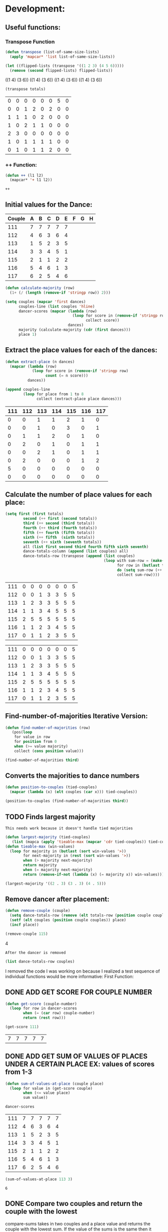 * Development:
** Useful functions:
*** Transpose Function
 #+BEGIN_SRC emacs-lisp :results silent
   (defun transpose (list-of-same-size-lists)
     (apply 'mapcar* 'list list-of-same-size-lists))
 #+END_SRC

 #+BEGIN_SRC emacs-lisp :results raw
   (let ((flipped-lists (transpose '((1 2 3) (4 5 6)))))
     (remove (second flipped-lists) flipped-lists))
 #+END_SRC

 #+RESULTS:
 ((1 4) (3 6))
 ((1 4) (3 6))
 ((1 4) (3 6))
 ((1 4) (3 6))

 #+BEGIN_SRC emacs-lisp :results value :var totals=totals
   (transpose totals)
 #+END_SRC

 #+RESULTS:
 | 0 | 0 | 0 | 0 | 0 | 0 | 5 | 0 |
 | 0 | 0 | 1 | 2 | 0 | 2 | 0 | 0 |
 | 1 | 1 | 1 | 0 | 2 | 0 | 0 | 0 |
 | 1 | 0 | 2 | 1 | 1 | 0 | 0 | 0 |
 | 2 | 3 | 0 | 0 | 0 | 0 | 0 | 0 |
 | 1 | 0 | 1 | 1 | 1 | 1 | 0 | 0 |
 | 0 | 1 | 0 | 1 | 1 | 2 | 0 | 0 |

*** ++ Function:
 #+BEGIN_SRC emacs-lisp
   (defun ++ (l1 l2)
     (mapcar* '+ l1 l2))
 #+END_SRC

 #+RESULTS:
 : ++

** Initial values for the Dance:
 #+tblname: dances
 | Couple | 	A | 	B | 	C | 	D | 	E | 	F | 	G | 	H |
 |--------+-----+-----+-----+-----+-----+-----+-----+-----|
 |    111 |   7 |   7 |   7 |   7 |   7 |     |     |     |
 |    112 |   4 |   6 |   3 |   6 |   4 |     |     |     |
 |    113 |   1 |   5 |   2 |   3 |   5 |     |     |     |
 |    114 |   3 |   3 |   4 |   5 |   1 |     |     |     |
 |    115 |   2 |   1 |   1 |   2 |   2 |     |     |     |
 |    116 |   5 |   4 |   6 |   1 |   3 |     |     |     |
 |    117 |   6 |   2 |   5 |   4 |   6 |     |     |     |

 #+BEGIN_SRC emacs-lisp :var dances=dances :results silent
   (defun calculate-majority (row)
     (1+ (/ (length (remove-if 'stringp row)) 2)))

   (setq couples (mapcar 'first dances)
         couples-line (list couples 'hline)
         dancer-scores (mapcar (lambda (row)
                                 (loop for score in (remove-if 'stringp row)
                                       collect score))
                               dances)
         majority (calculate-majority (cdr (first dances)))
         place 1)
 #+END_SRC

** Extract the place values for each of the dances:
 #+name: totals
 #+BEGIN_SRC emacs-lisp :var dances=dances :results value
   (defun extract-place (n dances)
     (mapcar (lambda (row)
               (loop for score in (remove-if 'stringp row)
                     count (= n score)))
             dances))

   (append couples-line 
           (loop for place from 1 to 8
                 collect (extract-place place dances)))
 #+END_SRC

 #+RESULTS: totals
 | 111 | 112 | 113 | 114 | 115 | 116 | 117 |
 |-----+-----+-----+-----+-----+-----+-----|
 |   0 |   0 |   1 |   1 |   2 |   1 |   0 |
 |   0 |   0 |   1 |   0 |   3 |   0 |   1 |
 |   0 |   1 |   1 |   2 |   0 |   1 |   0 |
 |   0 |   2 |   0 |   1 |   0 |   1 |   1 |
 |   0 |   0 |   2 |   1 |   0 |   1 |   1 |
 |   0 |   2 |   0 |   0 |   0 |   1 |   2 |
 |   5 |   0 |   0 |   0 |   0 |   0 |   0 |
 |   0 |   0 |   0 |   0 |   0 |   0 |   0 |

** Calculate the number of place values for each place:
 #+name: totals-row
 #+BEGIN_SRC emacs-lisp :var totals=totals
   (setq first (first totals)
           second (++ first (second totals))
           third (++ second (third totals))
           fourth (++ third (fourth totals))
           fifth (++ fourth (fifth totals))
           sixth (++ fifth  (sixth totals))
           seventh (++ sixth (seventh totals))
           all (list first second third fourth fifth sixth seventh)
           dance-totals-column (append (list couples) all)
           dance-totals-row (transpose (append (list couples)
                                               (loop with sum-row = (make-list (length (first totals)) 0)
                                                     for row in (butlast totals)
                                                     do (setq sum-row (++ row sum-row))
                                                     collect sum-row))))
 #+END_SRC

 #+RESULTS: totals-row
 | 111 | 0 | 0 | 0 | 0 | 0 | 0 | 5 |
 | 112 | 0 | 0 | 1 | 3 | 3 | 5 | 5 |
 | 113 | 1 | 2 | 3 | 3 | 5 | 5 | 5 |
 | 114 | 1 | 1 | 3 | 4 | 5 | 5 | 5 |
 | 115 | 2 | 5 | 5 | 5 | 5 | 5 | 5 |
 | 116 | 1 | 1 | 2 | 3 | 4 | 5 | 5 |
 | 117 | 0 | 1 | 1 | 2 | 3 | 5 | 5 |

 #+RESULTS: totals-column
 | 111 | 0 | 0 | 0 | 0 | 0 | 0 | 5 |
 | 112 | 0 | 0 | 1 | 3 | 3 | 5 | 5 |
 | 113 | 1 | 2 | 3 | 3 | 5 | 5 | 5 |
 | 114 | 1 | 1 | 3 | 4 | 5 | 5 | 5 |
 | 115 | 2 | 5 | 5 | 5 | 5 | 5 | 5 |
 | 116 | 1 | 1 | 2 | 3 | 4 | 5 | 5 |
 | 117 | 0 | 1 | 1 | 2 | 3 | 5 | 5 |

** Find-number-of-majorities Iterative Version:
#+BEGIN_SRC emacs-lisp :results silent
  (defun find-number-of-majorities (row)
     (pos(loop 
      for value in row
      for position from 0
      when (>= value majority) 
      collect (cons position value)))
#+END_SRC

#+BEGIN_SRC emacs-lisp
  (find-number-of-majorities third)
#+END_SRC

#+RESULTS:
: ((2 . 3) (3 . 3) (4 . 5))

** Converts the majorities to dance numbers
#+BEGIN_SRC emacs-lisp :results silent
  (defun position-to-couples (tied-couples)
    (mapcar (lambda (x) (elt couples (car x))) tied-couples))
#+END_SRC

#+BEGIN_SRC emacs-lisp :results raw
  (position-to-couples (find-number-of-majorities third))
#+END_SRC

#+RESULTS:
(113 114 115)

** TODO Finds largest majority
   : This needs work because it doesn't handle tied majorities
  #+BEGIN_SRC emacs-lisp :results output
    (defun largest-majority (tied-couples)
       (list (mapca (apply 'tieable-max (mapcar 'cdr tied-couples)) tied-couples)))
    (defun tieable-max (win-values)
      (loop for majority in (butlast (sort win-values '>))
            for next-majority in (rest (sort win-values '>))
            when (> majority next-majority)
            return majority
            when (= majority next-majority)
            return (remove-if-not (lambda (x) (= majority x)) win-values)))
#+END_SRC 

#+RESULTS:
(113 114 115)
#+BEGIN_SRC emacs-lisp 
 (largest-majority '((2 . 3) (3 . 3) (4 . 5))) 
#+END_SRC

#+RESULTS:
: 4

** Remove dancer after placement:
#+BEGIN_SRC emacs-lisp :results silent 
  (defun remove-couple (couple)
    (setq dance-totals-row (remove (elt totals-row (position couple couples)) dance-totals-row))
    (setf (elt couples (position couple couples)) place)
    (incf place))
#+END_SRC

#+BEGIN_SRC emacs-lisp  :var totals-row=totals-row
  (remove-couple 115) 
#+END_SRC

#+RESULTS:
: 2
4

 : After the dancer is removed
#+BEGIN_SRC emacs-lisp :results value 
  (list dance-totals-row couples)
#+END_SRC

#+RESULTS:
| (111 0 0 0 0 0 0 5) | (112 0 0 1 3 3 5 5) | (113 1 2 3 3 5 5 5) | (114 1 1 3 4 5 5 5) | (116 1 1 2 3 4 5 5) | (117 0 1 1 2 3 5 5) |     |
|                 111 |                 112 |                 113 |                 114 |                   1 |                 116 | 117 |

   I removed the code I was working on because I realized a test sequence of individual functions would be more informative:
   First Function:
** DONE ADD GET SCORE FOR COUPLE NUMBER
   CLOSED: [2018-02-28 Wed 17:58]
 #+BEGIN_SRC emacs-lisp :results silent
   (defun get-score (couple-number)
     (loop for row in dancer-scores
           when (= (car row) couple-number)
           return (rest row)))
 #+END_SRC

 #+BEGIN_SRC emacs-lisp
   (get-score 111)
 #+END_SRC

 #+RESULTS:
 | 7 | 7 | 7 | 7 | 7 |

** DONE ADD GET SUM OF VALUES OF PLACES UNDER A CERTAIN PLACE EX: values of scores from 1-3
   CLOSED: [2018-02-28 Wed 18:05]
 #+BEGIN_SRC emacs-lisp :results silent
   (defun sum-of-values-at-place (couple place)
     (loop for value in (get-score couple)
           when (<= value place)
           sum value))
 #+END_SRC

 #+BEGIN_SRC emacs-lisp 
   dancer-scores
 #+END_SRC

 #+RESULTS:
 | 111 | 7 | 7 | 7 | 7 | 7 |
 | 112 | 4 | 6 | 3 | 6 | 4 |
 | 113 | 1 | 5 | 2 | 3 | 5 |
 | 114 | 3 | 3 | 4 | 5 | 1 |
 | 115 | 2 | 1 | 1 | 2 | 2 |
 | 116 | 5 | 4 | 6 | 1 | 3 |
 | 117 | 6 | 2 | 5 | 4 | 6 |

 #+BEGIN_SRC emacs-lisp 
   (sum-of-values-at-place 113 3)
 #+END_SRC

 #+RESULTS:
 : 6
** DONE Compare two couples and return the couple with the lowest
   CLOSED: [2018-02-28 Wed 18:43]
   compare-sums takes in two couples and a place value and returns the couple with the lowest sum.
   If the value of the sums is the same then it returns both couples 
 #+BEGIN_SRC emacs-lisp :results silent
   (defun compare-sums (couple1 couple2 place)
     (cond ((< (sum-of-values-at-place couple1 place)
               (sum-of-values-at-place couple2 place)) couple1)
           ((> (sum-of-values-at-place couple1 place)
               (sum-of-values-at-place couple2 place)) couple2)
           (t (list couple1 couple2))))
 #+END_SRC

 #+BEGIN_SRC emacs-lisp
   (compare-sums 113 114 3)
 #+END_SRC

 #+RESULTS:
 | 113 | 114 |

** TODO HANDLE TIE BREAK VALUES
 #+BEGIN_SRC emacs-lisp :results silent
 
 #+END_SRC

* Testing:
  *Evaluate this before testing*
** Data:
 #+tblname: dances
 | Couple | 	A | 	B | 	C | 	D | 	E | 	F | 	G | 	H |
 |--------+-----+-----+-----+-----+-----+-----+-----+-----|
 |    111 |   7 |   7 |   7 |   7 |   7 |     |     |     |
 |    112 |   4 |   6 |   3 |   6 |   4 |     |     |     |
 |    113 |   1 |   5 |   2 |   3 |   5 |     |     |     |
 |    114 |   3 |   3 |   4 |   5 |   1 |     |     |     |
 |    115 |   2 |   1 |   1 |   2 |   2 |     |     |     |
 |    116 |   5 |   4 |   6 |   1 |   3 |     |     |     |
 |    117 |   6 |   2 |   5 |   4 |   6 |     |     |     |

#+name: totals-rows
 #+BEGIN_SRC emacs-lisp :var dances=dances :results value
  (defun calculate-majority (row)
    (1+ (/ (length (remove-if 'stringp row)) 2)))
  (defun transpose (list-of-same-size-lists)
    (apply 'mapcar* 'list list-of-same-size-lists))
  (defun ++ (l1 l2)
    (mapcar* '+ l1 l2))
  (defun extract-place (n dances)
    (mapcar (lambda (row)
              (loop for score in (remove-if 'stringp row)
                    count (= n score)))
            dances))
  (setq couples (mapcar 'first dances)
        couples-line (list couples 'hline)
        dancer-scores (mapcar (lambda (row)
                                (loop for score in (remove-if 'stringp row)
                                      collect score))
                              dances)
        majority (calculate-majority (cdr (first dances)))
        place 1
        totals (loop for place from 1 to 8
                     collect (extract-place place dances))
        dance-totals-columns (loop with sum-row = (make-list (length (first totals)) 0)
                                   for row in (butlast totals)
                                   do (setq sum-row (++ row sum-row))
                                   collect sum-row)
        dance-totals-rows (transpose (append (list couples) dance-totals-columns)))
 #+END_SRC

 #+RESULTS: totals-rows
 | 111 | 0 | 0 | 0 | 0 | 0 | 0 | 5 |
 | 112 | 0 | 0 | 1 | 3 | 3 | 5 | 5 |
 | 113 | 1 | 2 | 3 | 3 | 5 | 5 | 5 |
 | 114 | 1 | 1 | 3 | 4 | 5 | 5 | 5 |
 | 115 | 2 | 5 | 5 | 5 | 5 | 5 | 5 |
 | 116 | 1 | 1 | 2 | 3 | 4 | 5 | 5 |
 | 117 | 0 | 1 | 1 | 2 | 3 | 5 | 5 |

#+NAME: totals-columns
#+BEGIN_SRC elisp
  (append couples-line dance-totals-columns)
#+END_SRC

#+RESULTS: totals-columns
| 111 | 112 | 113 | 114 | 115 | 116 | 117 |
|-----+-----+-----+-----+-----+-----+-----|
|   0 |   0 |   1 |   1 |   2 |   1 |   0 |
|   0 |   0 |   2 |   1 |   5 |   1 |   1 |
|   0 |   1 |   3 |   3 |   5 |   2 |   1 |
|   0 |   3 |   3 |   4 |   5 |   3 |   2 |
|   0 |   3 |   5 |   5 |   5 |   4 |   3 |
|   0 |   5 |   5 |   5 |   5 |   5 |   5 |
|   5 |   5 |   5 |   5 |   5 |   5 |   5 |

  *Next evaluate the functions next*
** Functions:
#+BEGIN_SRC emacs-lisp :results silent :var totals-row=totals-rows
  (defun find-number-of-majorities (row)
      (pos(loop 
           for value in row
           for position from 0
           when (>= value majority) 
           collect (cons position value))))

  (defun position-to-couples (tied-couples)
    (mapcar (lambda (x) (elt couples (car x))) tied-couples))

  (defun largest-majority (tied-couples)
    (list (mapca (apply 'tieable-max (mapcar 'cdr tied-couples)) tied-couples)))

  (defun tieable-max (win-values)
    (loop for majority in (butlast (sort win-values '>))
          for next-majority in (rest (sort win-values '>))
          when (> majority next-majority)
          return majority
          when (= majority next-majority)
          return (remove-if-not (lambda (x) (= majority x)) win-values)))

  (defun remove-couple (couple)
       (setq dance-totals-row (remove (elt totals-row (position couple couples)) dance-totals-row))
       (setf (elt couples (position couple couples)) place)
       (incf place))

(defun get-score (couple-number)
     (loop for row in dancer-scores
           when (= (car row) couple-number)
           return (rest row)))

 (defun sum-of-values-at-place (couple place)
     (loop for value in (get-score couple)
           when (<= value place)
           sum value))

(defun compare-sums (couple1 couple2 place)
     (cond ((< (sum-of-values-at-place couple1 place)
               (sum-of-values-at-place couple2 place)) couple1)
           ((> (sum-of-values-at-place couple1 place)
               (sum-of-values-at-place couple2 place)) couple2)
           (t (list couple1 couple2))))
 #+END_SRC 
#+END_SRC
** Testing:
*** This will follow the way the final code will be evaluated:
